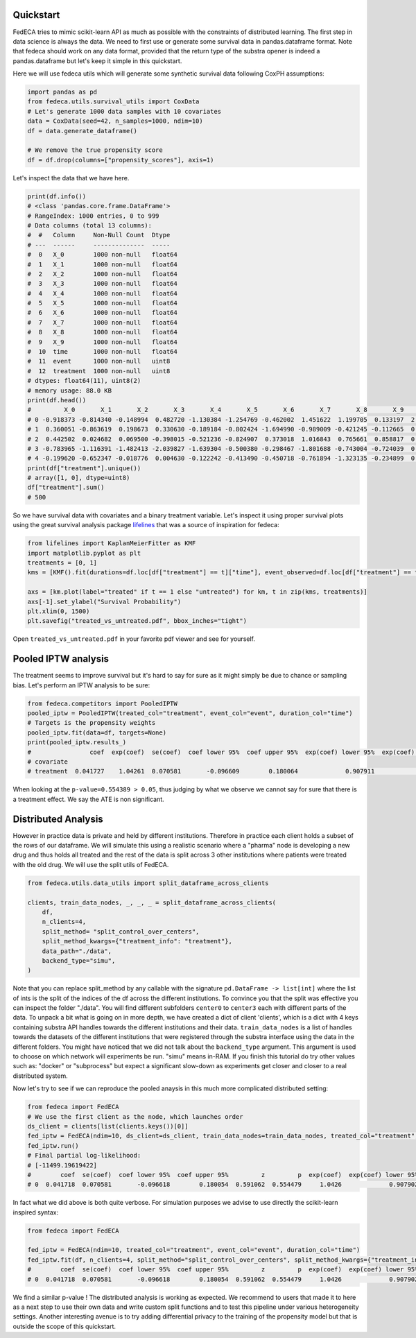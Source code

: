 
Quickstart
----------

FedECA tries to mimic scikit-learn API as much as possible with the constraints
of distributed learning.
The first step in data science is always the data.
We need to first use or generate some survival data in pandas.dataframe format.
Note that fedeca should work on any data format, provided that the
return type of the substra opener is indeed a pandas.dataframe but let's keep
it simple in this quickstart.

Here we will use fedeca utils which will generate some synthetic survival data
following CoxPH assumptions:

.. code-block:: python

   import pandas as pd
   from fedeca.utils.survival_utils import CoxData
   # Let's generate 1000 data samples with 10 covariates
   data = CoxData(seed=42, n_samples=1000, ndim=10)
   df = data.generate_dataframe()

   # We remove the true propensity score
   df = df.drop(columns=["propensity_scores"], axis=1)

Let's inspect the data that we have here.

.. code-block:: python

   print(df.info())
   # <class 'pandas.core.frame.DataFrame'>
   # RangeIndex: 1000 entries, 0 to 999
   # Data columns (total 13 columns):
   #  #   Column     Non-Null Count  Dtype
   # ---  ------     --------------  -----
   #  0   X_0        1000 non-null   float64
   #  1   X_1        1000 non-null   float64
   #  2   X_2        1000 non-null   float64
   #  3   X_3        1000 non-null   float64
   #  4   X_4        1000 non-null   float64
   #  5   X_5        1000 non-null   float64
   #  6   X_6        1000 non-null   float64
   #  7   X_7        1000 non-null   float64
   #  8   X_8        1000 non-null   float64
   #  9   X_9        1000 non-null   float64
   #  10  time       1000 non-null   float64
   #  11  event      1000 non-null   uint8
   #  12  treatment  1000 non-null   uint8
   # dtypes: float64(11), uint8(2)
   # memory usage: 88.0 KB
   print(df.head())
   #         X_0       X_1       X_2       X_3       X_4       X_5       X_6       X_7       X_8       X_9      time  event  treatment
   # 0 -0.918373 -0.814340 -0.148994  0.482720 -1.130384 -1.254769 -0.462002  1.451622  1.199705  0.133197  2.573516      1          1
   # 1  0.360051 -0.863619  0.198673  0.330630 -0.189184 -0.802424 -1.694990 -0.989009 -0.421245 -0.112665  0.519108      1          1
   # 2  0.442502  0.024682  0.069500 -0.398015 -0.521236 -0.824907  0.373018  1.016843  0.765661  0.858817  0.652803      1          1
   # 3 -0.783965 -1.116391 -1.482413 -2.039827 -1.639304 -0.500380 -0.298467 -1.801688 -0.743004 -0.724039  0.074925      1          1
   # 4 -0.199620 -0.652347 -0.018776  0.004630 -0.122242 -0.413490 -0.450718 -0.761894 -1.323135 -0.234899  0.006951      1          1
   print(df["treatment"].unique())
   # array([1, 0], dtype=uint8)
   df["treatment"].sum()
   # 500

So we have survival data with covariates and a binary treatment variable.
Let's inspect it using proper survival plots using the great survival analysis
package `lifelines <https://github.com/CamDavidsonPilon/lifelines>`_ that was a
source of inspiration for fedeca:

.. code-block:: python

   from lifelines import KaplanMeierFitter as KMF
   import matplotlib.pyplot as plt
   treatments = [0, 1]
   kms = [KMF().fit(durations=df.loc[df["treatment"] == t]["time"], event_observed=df.loc[df["treatment"] == t]["event"]) for t in treatments]

   axs = [km.plot(label="treated" if t == 1 else "untreated") for km, t in zip(kms, treatments)]
   axs[-1].set_ylabel("Survival Probability")
   plt.xlim(0, 1500)
   plt.savefig("treated_vs_untreated.pdf", bbox_inches="tight")

Open ``treated_vs_untreated.pdf`` in your favorite pdf viewer and see for yourself.

Pooled IPTW analysis
--------------------

The treatment seems to improve survival but it's hard to say for sure as it might
simply be due to chance or sampling bias.
Let's perform an IPTW analysis to be sure:

.. code-block:: python

   from fedeca.competitors import PooledIPTW
   pooled_iptw = PooledIPTW(treated_col="treatment", event_col="event", duration_col="time")
   # Targets is the propensity weights
   pooled_iptw.fit(data=df, targets=None)
   print(pooled_iptw.results_)
   #                coef  exp(coef)  se(coef)  coef lower 95%  coef upper 95%  exp(coef) lower 95%  exp(coef) upper 95%  cmp to         z         p  -log2(p)
   # covariate
   # treatment  0.041727    1.04261  0.070581       -0.096609        0.180064             0.907911             1.197294     0.0  0.591196  0.554389   0.85103

When looking at the ``p-value=0.554389 > 0.05``\ , thus judging by what we observe we
cannot say for sure that there is a treatment effect. We say the ATE is non significant.

Distributed Analysis
--------------------

However in practice data is private and held by different institutions. Therefore
in practice each client holds a subset of the rows of our dataframe.
We will simulate this using a realistic scenario where a "pharma" node is developing
a new drug and thus holds all treated and the rest of the data is split across
3 other institutions where patients were treated with the old drug.
We will use the split utils of FedECA.

.. code-block:: python

   from fedeca.utils.data_utils import split_dataframe_across_clients

   clients, train_data_nodes, _, _, _ = split_dataframe_across_clients(
       df,
       n_clients=4,
       split_method= "split_control_over_centers",
       split_method_kwargs={"treatment_info": "treatment"},
       data_path="./data",
       backend_type="simu",
   )

Note that you can replace split_method by any callable with the signature
``pd.DataFrame -> list[int]`` where the list of ints is the split of the indices
of the df across the different institutions.
To convince you that the split was effective you can inspect the folder "./data".
You will find different subfolders ``center0`` to ``center3`` each with different
parts of the data.
To unpack a bit what is going on in more depth, we have created a dict of client
'clients',
which is a dict with 4 keys containing substra API handles towards the different
institutions and their data.
``train_data_nodes`` is a list of handles towards the datasets of the different institutions
that were registered through the substra interface using the data in the different
folders.
You might have noticed that we did not talk about the ``backend_type`` argument. 
This argument is used to choose on which network will experiments be run.
"simu" means in-RAM. If you finish this tutorial do try other values such as:
"docker" or "subprocess" but expect a significant slow-down as experiments
get closer and closer to a real distributed system.

Now let's try to see if we can reproduce the pooled anaysis in this much more
complicated distributed setting:

.. code-block:: python

   from fedeca import FedECA
   # We use the first client as the node, which launches order
   ds_client = clients[list(clients.keys())[0]]
   fed_iptw = FedECA(ndim=10, ds_client=ds_client, train_data_nodes=train_data_nodes, treated_col="treatment", duration_col="time", event_col="event", variance_method="robust")
   fed_iptw.run()
   # Final partial log-likelihood:
   # [-11499.19619422]
   #        coef  se(coef)  coef lower 95%  coef upper 95%         z         p  exp(coef)  exp(coef) lower 95%  exp(coef) upper 95%
   # 0  0.041718  0.070581       -0.096618        0.180054  0.591062  0.554479     1.0426             0.907902             1.197282

In fact what we did above is both quite verbose. For simulation purposes we
advise to use directly the scikit-learn inspired syntax:

.. code-block:: python

   from fedeca import FedECA

   fed_iptw = FedECA(ndim=10, treated_col="treatment", event_col="event", duration_col="time")
   fed_iptw.fit(df, n_clients=4, split_method="split_control_over_centers", split_method_kwargs={"treatment_info": "treatment"}, data_path="./data", variance_method="robust", backend_type="simu")
   #        coef  se(coef)  coef lower 95%  coef upper 95%         z         p  exp(coef)  exp(coef) lower 95%  exp(coef) upper 95%
   # 0  0.041718  0.070581       -0.096618        0.180054  0.591062  0.554479     1.0426             0.907902             1.197282

We find a similar p-value ! The distributed analysis is working as expected.
We recommend to users that made it to here as a next step to use their own data
and write custom split functions and to test this pipeline under various
heterogeneity settings.
Another interesting avenue is to try adding differential privacy to the training
of the propensity model but that is outside the scope of this quickstart. 
